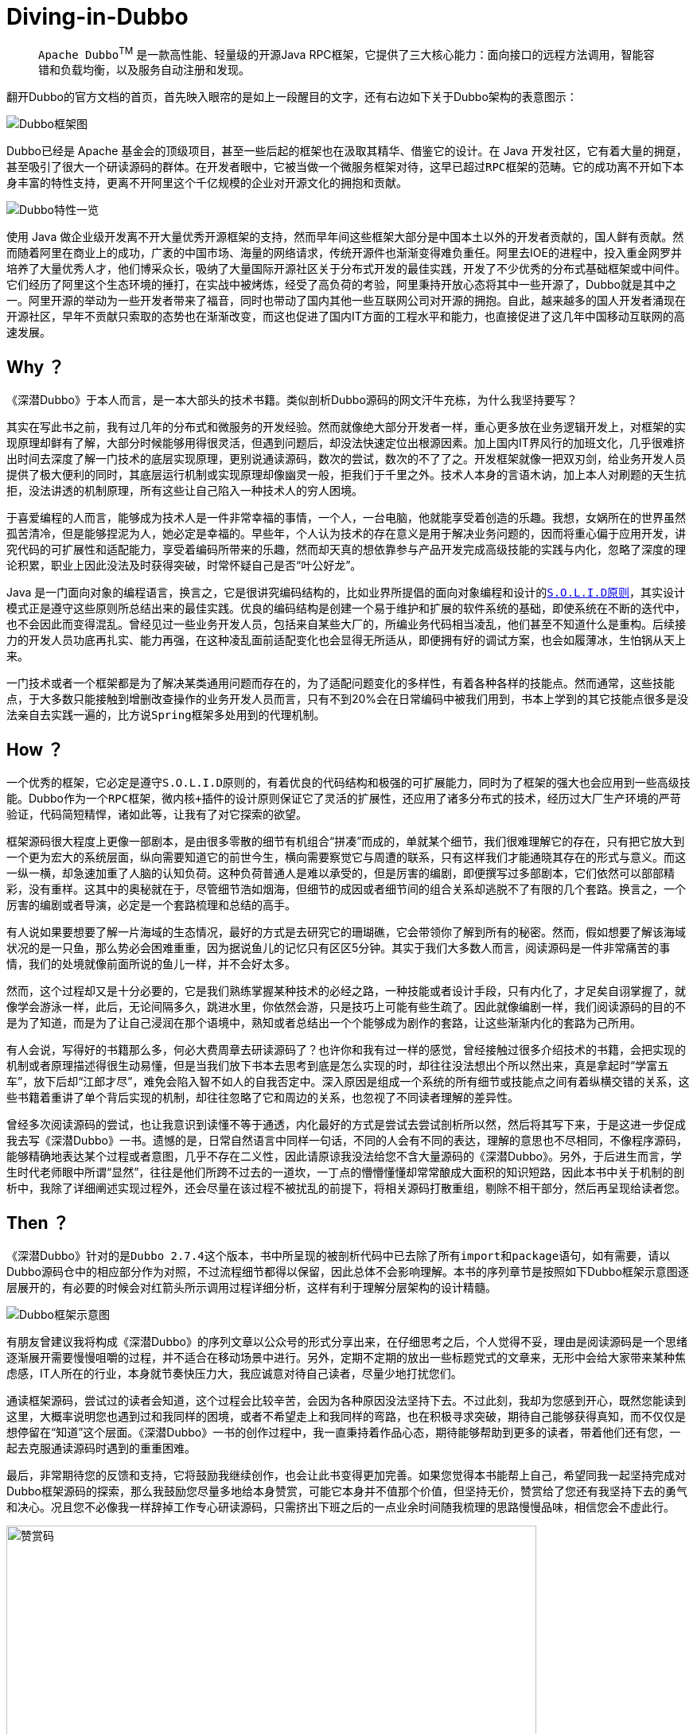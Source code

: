 # Diving-in-Dubbo

____
``Apache Dubbo``^TM^ 是一款高性能、轻量级的开源Java RPC框架，它提供了三大核心能力：面向接口的远程方法调用，智能容错和负载均衡，以及服务自动注册和发现。
____

翻开Dubbo的官方文档的首页，首先映入眼帘的是如上一段醒目的文字，还有右边如下关于Dubbo架构的表意图示：

image::res/imgs/dubbo_sim_architecture.png["Dubbo框架图",align=center]

Dubbo已经是 Apache 基金会的顶级项目，甚至一些后起的框架也在汲取其精华、借鉴它的设计。在 Java 开发社区，它有着大量的拥趸，甚至吸引了很大一个研读源码的群体。在开发者眼中，它被当做一个微服务框架对待，这早已超过``RPC框架``的范畴。它的成功离不开如下本身丰富的特性支持，更离不开阿里这个千亿规模的企业对开源文化的拥抱和贡献。

image::res/imgs/dubbo_feature.png["Dubbo特性一览",align=center]

使用 Java 做企业级开发离不开大量优秀开源框架的支持，然而早年间这些框架大部分是中国本土以外的开发者贡献的，国人鲜有贡献。然而随着阿里在商业上的成功，广袤的中国市场、海量的网络请求，传统开源件也渐渐变得难负重任。阿里去IOE的进程中，投入重金网罗并培养了大量优秀人才，他们博采众长，吸纳了大量国际开源社区关于分布式开发的最佳实践，开发了不少优秀的分布式基础框架或中间件。它们经历了阿里这个生态环境的捶打，在实战中被烤炼，经受了高负荷的考验，阿里秉持开放心态将其中一些开源了，Dubbo就是其中之一。阿里开源的举动为一些开发者带来了福音，同时也带动了国内其他一些互联网公司对开源的拥抱。自此，越来越多的国人开发者涌现在开源社区，早年不贡献只索取的态势也在渐渐改变，而这也促进了国内IT方面的工程水平和能力，也直接促进了这几年中国移动互联网的高速发展。

== Why ？

《深潜Dubbo》于本人而言，是一本大部头的技术书籍。类似剖析Dubbo源码的网文汗牛充栋，为什么我坚持要写？

其实在写此书之前，我有过几年的分布式和微服务的开发经验。然而就像绝大部分开发者一样，重心更多放在业务逻辑开发上，对框架的实现原理却鲜有了解，大部分时候能够用得很灵活，但遇到问题后，却没法快速定位出根源因素。加上国内IT界风行的加班文化，几乎很难挤出时间去深度了解一门技术的底层实现原理，更别说通读源码，数次的尝试，数次的不了了之。开发框架就像一把双刃剑，给业务开发人员提供了极大便利的同时，其底层运行机制或实现原理却像幽灵一般，拒我们于千里之外。技术人本身的言语木讷，加上本人对刷题的天生抗拒，没法讲透的机制原理，所有这些让自己陷入一种技术人的``穷人困境``。

于喜爱编程的人而言，能够成为技术人是一件非常幸福的事情，一个人，一台电脑，他就能享受着创造的乐趣。我想，女娲所在的世界虽然孤苦清冷，但是能够捏泥为人，她必定是幸福的。早些年，个人认为技术的存在意义是用于解决业务问题的，因而将重心偏于应用开发，讲究代码的可扩展性和适配能力，享受着编码所带来的乐趣，然而却天真的想依靠参与产品开发完成``高级技能``的实践与内化，忽略了深度的理论积累，职业上因此没法及时获得突破，时常怀疑自己是否“叶公好龙”。

Java 是一门面向对象的编程语言，换言之，它是很讲究编码结构的，比如业界所提倡的面向对象编程和设计的``link:https://learnku.com/articles/4160/solid-notes-on-object-oriented-design-and-programming-oodoop[S.O.L.I.D原则]``，其实设计模式正是遵守这些原则所总结出来的最佳实践。优良的编码结构是创建一个易于维护和扩展的软件系统的基础，即使系统在不断的迭代中，也不会因此而变得混乱。曾经见过一些业务开发人员，包括来自某些大厂的，所编业务代码相当凌乱，他们甚至不知道什么是重构。后续接力的开发人员功底再扎实、能力再强，在这种凌乱面前适配变化也会显得无所适从，即便拥有好的调试方案，也会如履薄冰，生怕锅从天上来。

一门技术或者一个框架都是为了解决某类通用问题而存在的，为了适配问题变化的多样性，有着各种各样的技能点。然而通常，这些技能点，于大多数只能接触到增删改查操作的业务开发人员而言，只有不到20%会在日常编码中被我们用到，书本上学到的其它技能点很多是没法亲自去实践一遍的，比方说``Spring``框架多处用到的代理机制。

== How ？

一个优秀的框架，它必定是遵守``S.O.L.I.D原则``的，有着优良的代码结构和极强的可扩展能力，同时为了框架的强大也会应用到一些``高级技能``。Dubbo作为一个``RPC``框架，``微内核+插件``的设计原则保证它了灵活的扩展性，还应用了诸多分布式的技术，经历过大厂生产环境的严苛验证，代码简短精悍，诸如此等，让我有了对它探索的欲望。

框架源码很大程度上更像一部剧本，是由很多零散的细节有机组合“拼凑”而成的，单就某个细节，我们很难理解它的存在，只有把它放大到一个更为宏大的系统层面，纵向需要知道它的前世今生，横向需要察觉它与周遭的联系，只有这样我们才能通晓其存在的形式与意义。而这一纵一横，却急速加重了人脑的认知负荷。这种负荷普通人是难以承受的，但是厉害的编剧，即便撰写过多部剧本，它们依然可以部部精彩，没有重样。这其中的奥秘就在于，尽管细节浩如烟海，但细节的成因或者细节间的组合关系却逃脱不了有限的几个套路。换言之，一个厉害的编剧或者导演，必定是一个套路梳理和总结的高手。

有人说如果要想要了解一片海域的生态情况，最好的方式是去研究它的珊瑚礁，它会带领你了解到所有的秘密。然而，假如想要了解该海域状况的是一只鱼，那么势必会困难重重，因为据说鱼儿的记忆只有区区5分钟。其实于我们大多数人而言，阅读源码是一件非常痛苦的事情，我们的处境就像前面所说的鱼儿一样，并不会好太多。

然而，这个过程却又是十分必要的，它是我们熟练掌握某种技术的必经之路，一种技能或者设计手段，只有内化了，才足矣自诩掌握了，就像学会游泳一样，此后，无论间隔多久，跳进水里，你依然会游，只是技巧上可能有些生疏了。因此就像编剧一样，我们阅读源码的目的不是为了知道，而是为了让自己浸润在那个语境中，熟知或者总结出一个个能够成为剧作的套路，让这些渐渐内化的套路为己所用。

有人会说，写得好的书籍那么多，何必大费周章去研读源码了？也许你和我有过一样的感觉，曾经接触过很多介绍技术的书籍，会把实现的机制或者原理描述得很生动易懂，但是当我们放下书本去思考到底是怎么实现的时，却往往没法想出个所以然出来，真是拿起时“学富五车”，放下后却“江郎才尽”，难免会陷入智不如人的自我否定中。深入原因是组成一个系统的所有细节或技能点之间有着纵横交错的关系，这些书籍着重讲了单个背后实现的机制，却往往忽略了它和周边的关系，也忽视了不同读者理解的差异性。

曾经多次阅读源码的尝试，也让我意识到读懂不等于通透，内化最好的方式是尝试去尝试剖析所以然，然后将其写下来，于是这进一步促成我去写《深潜Dubbo》一书。遗憾的是，日常自然语言中同样一句话，不同的人会有不同的表达，理解的意思也不尽相同，不像程序源码，能够精确地表达某个过程或者意图，几乎不存在二义性，因此请原谅我没法给您不含大量源码的《深潜Dubbo》。另外，于后进生而言，学生时代老师眼中所谓“显然”，往往是他们所跨不过去的一道坎，一丁点的懵懵懂懂却常常酿成大面积的知识短路，因此本书中关于机制的剖析中，我除了详细阐述实现过程外，还会尽量在该过程不被扰乱的前提下，将相关源码打散重组，剔除不相干部分，然后再呈现给读者您。

== Then ？

《深潜Dubbo》针对的是``Dubbo 2.7.4``这个版本，书中所呈现的被剖析代码中已去除了所有``import``和``package``语句，如有需要，请以Dubbo源码仓中的相应部分作为对照，不过流程细节都得以保留，因此总体不会影响理解。本书的序列章节是按照如下Dubbo框架示意图逐层展开的，有必要的时候会对红箭头所示调用过程详细分析，这样有利于理解分层架构的设计精髓。

image::res/imgs/dubbo-framework-invoker.jpg["Dubbo框架示意图",align=center]

有朋友曾建议我将构成《深潜Dubbo》的序列文章以公众号的形式分享出来，在仔细思考之后，个人觉得不妥，理由是阅读源码是一个思绪逐渐展开需要慢慢咀嚼的过程，并不适合在移动场景中进行。另外，定期不定期的放出一些``标题党``式的文章来，无形中会给大家带来某种焦虑感，IT人所在的行业，本身就节奏快压力大，我应诚意对待自己读者，尽量少地打扰您们。

通读框架源码，尝试过的读者会知道，这个过程会比较辛苦，会因为各种原因没法坚持下去。不过此刻，我却为您感到开心，既然您能读到这里，大概率说明您也遇到过和我同样的困境，或者不希望走上和我同样的弯路，也在积极寻求突破，期待自己能够获得真知，而不仅仅是想停留在“知道”这个层面。《深潜Dubbo》一书的创作过程中，我一直秉持着作品心态，期待能够帮助到更多的读者，带着他们还有您，一起去克服通读源码时遇到的重重困难。

[small]##最后，非常期待您的反馈和支持，它将鼓励我继续创作，也会让此书变得更加完善。如果您觉得本书能帮上自己，希望同我一起坚持完成对Dubbo框架源码的探索，那么我鼓励您尽量多地给本身赞赏，可能它本身并不值那个价值，但坚持无价，赞赏给了您还有我坚持下去的勇气和决心。况且您不必像我一样辞掉工作专心研读源码，只需挤出下班之后的一点业余时间随我梳理的思路慢慢品味，相信您会不虚此行。##

image::res/imgs/pick_up.jpeg["赞赏码",666,align=center]

[big]###*如果此书能为您辉煌的职业生涯贡献一点点力量的话，那将是我人生莫大的荣幸。*###
